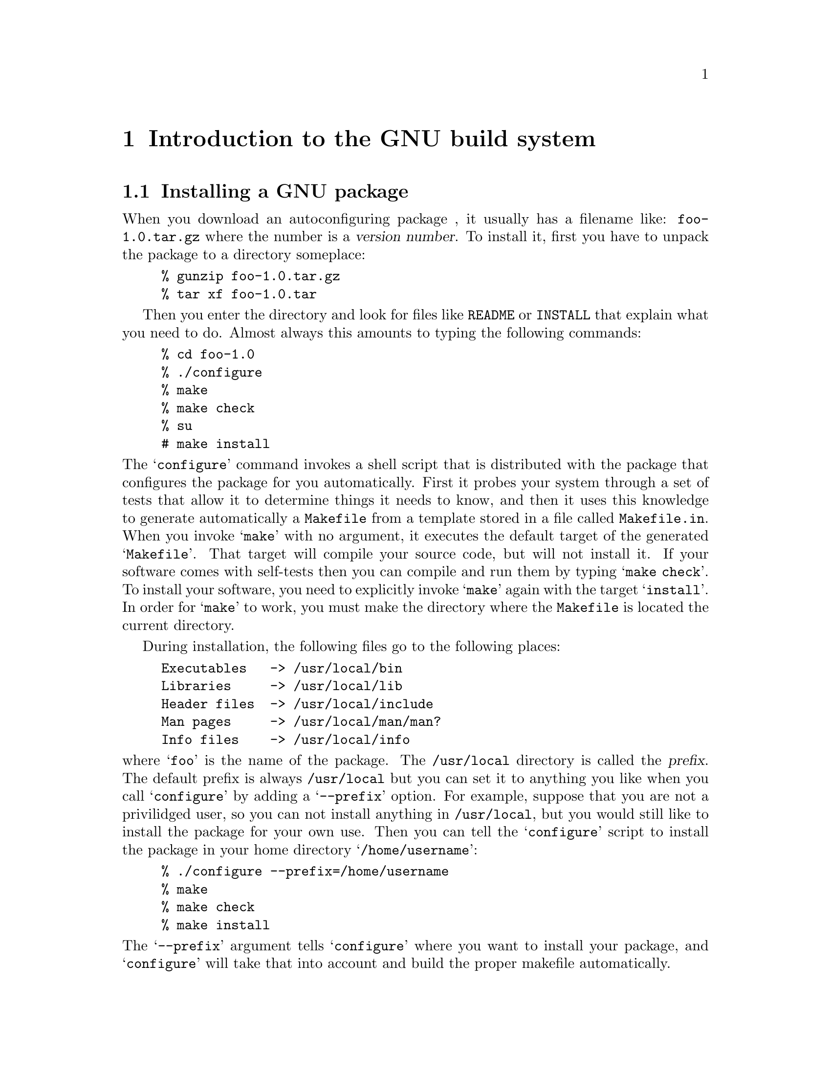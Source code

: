 @c Copyright (C) 1998 Eleftherios Gkioulekas <lf@amath.washington.edu>
@c  
@c Permission is granted to make and distribute verbatim copies of
@c this manual provided the copyright notice and this permission notice
@c are preserved on all copies.
@c  
@c Permission is granted to process this file through TeX and print the
@c results, provided the printed document carries copying permission
@c notice identical to this one except for the removal of this paragraph
@c (this paragraph not being relevant to the printed manual).
@c  
@c Permission is granted to copy and distribute modified versions of this
@c manual under the conditions for verbatim copying, provided that the
@c entire resulting derived work is distributed under the terms of a 
@c permission notice identical to this one.
@c  
@c Permission is granted to copy and distribute translations of this manual
@c into another language, under the above conditions for modified versions,
@c except that this permission notice may be stated in a translation
@c approved by the Free Software Foundation
@c  

@node Introduction to the GNU build system, Writing Good Programs, Copying, Top
@chapter Introduction to the GNU build system

@menu
* Installing a GNU package::    
* Installing the GNU build system::  
* Hello world example::         
* Understanding the hello world example::  
* Using configuration headers::  
* Maintaining the documentation files::  
* Organizing your project in subdirectories::  
* Hello world with an attitude::  
* Tracking version numbers::    
@end menu

@node Installing a GNU package, Installing the GNU build system, Introduction to the GNU build system, Introduction to the GNU build system
@section Installing a GNU package

When you download an autoconfiguring package , it usually has a filename like:
@file{foo-1.0.tar.gz} where the number is a @dfn{version number}.
To install it, first you have to unpack the
package to a directory someplace:
@example
% gunzip foo-1.0.tar.gz
% tar xf foo-1.0.tar
@end example
Then you enter the directory and look for files like @file{README} or
@file{INSTALL} that explain what you need to do. Almost always this amounts
to typing the following commands:
@example
% cd foo-1.0
% ./configure 
% make
% make check
% su
# make install
@end example
@noindent
The @samp{configure} command invokes a shell script that is distributed
with the package that configures the package for you automatically. 
First it probes your system through a set of tests that allow it to
determine things it needs to know, and then it uses this knowledge to
generate automatically a @file{Makefile} from a template stored in a file
called @file{Makefile.in}. When you invoke @samp{make} with no argument,
it executes the default target of the generated @samp{Makefile}. 
That
target will compile your source code, but will not install it. 
If your software comes with self-tests then you can compile and run them by
typing @samp{make check}. 
To install
your software, you need to explicitly invoke @samp{make} again with 
the target @samp{install}. In order for @samp{make} to work, you must
make the directory where the @file{Makefile} is located the current 
directory. 

During installation, the following files
go to the following places:
@example
Executables   -> /usr/local/bin
Libraries     -> /usr/local/lib
Header files  -> /usr/local/include
Man pages     -> /usr/local/man/man?
Info files    -> /usr/local/info
@end example
@noindent
where @samp{foo} is the name of the package.
The @file{/usr/local} directory is called the @dfn{prefix}. The default
prefix is always @file{/usr/local} but you can set it to anything you like
when you call @samp{configure} by adding a @samp{--prefix} option.
For example, suppose that you are not a privilidged user, so you can not
install anything in @file{/usr/local}, but you would still like to install
the package for your own use. Then you can tell the @samp{configure} 
script to install the package in your home directory @samp{/home/username}:
@example
% ./configure --prefix=/home/username
% make
% make check
% make install
@end example
@noindent
The @samp{--prefix} argument tells @samp{configure} where you want to
install your package, and @samp{configure} will take that into account and
build the proper makefile automatically.

The @samp{configure} script is compiled by @samp{autoconf} from the contents
of a file called @file{configure.ac}. These files are very easy to maintain,
and in this tutorial we will teach you how they work. The @file{Makefile.in}
file is also compiled by @samp{automake} from a very high-level specification 
stored in a file called @samp{Makefile.am}. The developer then only needs
to maintain @samp{configure.ac} and @samp{Makefile.am}. As it turns out,
these are so much easier to work with than Makefiles and so much more
powerful, that you will find
that you will not want to go back to Makefiles ever again once you get
the hang of it.

In some packages, the @samp{configure} script supports many more options
than just @samp{--prefix}. To find out about these options you should
consult the file @file{INSTALL} and @file{README} that are traditionally
distributed with the package, and also look at @samp{configure}'s self
documenting facility:
@example
% configure --help
@end example
@noindent
Configure scripts can also report the version of Autoconf that generated
them:
@example
% configure --version
@end example
@noindent
The makefiles generated by @samp{automake} support a few more targets for
undoing the installation process to various levels. More specifically:
@itemize @bullet
@item
If @code{configure} or @code{make} did it, @code{make distclean} undoes it.
@item
If @code{make} did it, @code{make clean} undoes it.
@item
If @code{make install} did it, @code{make uninstall} undoes it.
@end itemize

Also, in the spirit of free redistributable code, there are targets for
cutting a source code distribution. If you type
@example
% make dist
@end example
@noindent
it will rebuild the @file{foo-1.0.tar.gz} file that you started with.
If you modified the source, the modifications will be included in the
distribution (and you should probably change the version number).
Before putting a distribution up on FTP, you can test its integrity
with:
@example
% make distcheck
@end example
@noindent
This makes the distribution, then unpacks it in a temporary subdirectory
and tries to configure it, build it, run the test-suite, and check if the
installation script works. If everything is okey then you're told that
your distribution is ready.

Once you go through this tutorial, you'll have the know-how you need to
develop autoconfiguring programs with such powerful Makefiles. 

@c ---------------------------------------------------------------------

@node Installing the GNU build system, Hello world example, Installing a GNU package, Introduction to the GNU build system
@section Installing the GNU build system

It is not unusual to be stuck on a system that does not have the GNU build
tools installed. If you do have them installed, check to see whether you
have the most recent versions. To do that type:
@example
% autoconf --version
% automake --version
% libtool --version
@end example
@noindent
If you don't have any of the above packages, you need to get a copy and
install them on your computer. The distribution filenames for the GNU build
tools, sans the version numbers, are:
@example
autoconf-*.tar.gz
automake-*.tar.gz
libtool-*.tar.gz
@end example
@noindent
Before installing these packages however, you will need to install the 
following needed packages from the FSF:
@example
make-*.tar.gz
m4-*.tar.gz
texinfo-*.tar.gz
tar-*.shar.gz
@end example
@noindent
You will need the GNU versions of @code{make}, @code{m4} and 
@code{tar} even if your system already has native versions of these utilities.
To check whether you do have the GNU versions see whether they accept the 
@code{--version} flag. If you have proprietory versions of @code{make} or
@code{m4}, rename them and then install the GNU ones. 
You will also need to install @emph{Perl}, the @emph{GNU C compiler},
and the @emph{TeX} typesetter.

It is important to note that the end user will only need a decent shell
and a working @code{make} to build a source code distribution. The developer 
however needs to gather all of these tools in order to create the distribution.

Finally, to install @emph{Autotoolset} begin by installing the following
additional utilities from FSF:
@example
bash-*.tar.gz
sharutils-*.tar.gz
@end example
@noindent
and then install
@example
autotools-*.tar.gz
@end example
@noindent
You should be able to obtain a copy of Autotoolset from the same site from 
which you received this document.

The installation process, for most of these tools is rather straightforward:
@example
% ./configure
% make
% make check
% make install
@end example
@noindent
Most of these tools include documentation which you can build with
@example
% make dvi
@end example
@noindent
Exceptions to the rule are Perl, the GNU C compiler and TeX which have a more
complicated installation procedure. However, you are very likely to have these
installed already.

@c --------------------------------------------------------------------------

@node Hello world example, Understanding the hello world example, Installing the GNU build system, Introduction to the GNU build system
@section Hello world example

To get started we will show you how to do the Hello world program using
@samp{autoconf} and @samp{automake}. In the fine tradition of @sc{k&r}, the
C version of the hello world program is:
@example
#include <stdio.h>
main()
@{
 printf("Howdy world!\n");
@}
@end example
@noindent
Call this @file{hello.c} and place it under an empty directory.
Simple programs like this can be compiled and ran directly with the
following commands:
@example
% gcc hello.c -o hello
% hello
@end example
@noindent
If you are on a Unix system instead of a GNU system, your compiler might 
be called @samp{cc} but the usage will be pretty much the same. 

Now to do the same thing the @samp{autoconf} and @samp{automake} way
create first the following files:

@table @file
@item Makefile.am
@example
bin_PROGRAMS = hello
hello_SOURCES = hello.c
@end example
@item configure.ac
@example
AC_INIT([Hello Program],[1.0],
        [Author Of The Program <aotp@@zxcv.com>],
        [hello])
AC_CONFIG_AUX_DIR(config)
AM_INIT_AUTOMAKE([dist-bzip2])
AC_PROG_CC
AC_PROG_INSTALL
AC_CONFIG_FILES([Makefile])
AC_OUTPUT
@end example
@end table

@noindent
Now run @samp{autoconf}:
@example
% aclocal
% autoconf
@end example
@noindent
This will create the shell script @file{configure}.
Next, create the config directory and run @samp{automake}:
@example
% mkdir config
% automake -a
configure.ac: installing `config/install-sh'
configure.ac: installing `config/mkinstalldirs'
configure.ac: installing `config/missing'
Makefile.am: installing `./INSTALL'
Makefile.am: required file `./NEWS' not found
Makefile.am: required file `./README' not found
Makefile.am: installing `./COPYING'
Makefile.am: required file `./AUTHORS' not found
Makefile.am: required file `./ChangeLog' not found
Makefile.am: installing `config/depcomp'
@end example
@noindent
The first time you do this, you get a spew of messages. 
It says that @samp{automake} installed a whole bunch
of cryptic stuff: @file{install-sh}, @file{mkinstalldirs}, @file{missing} 
and @file{decomp}. These are shell scripts that are needed by the
makefiles that @samp{automake} generates. You don't have to worry about what 
they do. It also complains that the following files are not around:
@example
INSTALL, COPYING, NEWS, README, AUTHORS, ChangeLog
@end example
@noindent
These files are required to be present by the GNU coding standards, and
we discuss them in detail in 
@ref{Maintaining the documentation files}.
At this point, it is important to at least touch these files, otherwise
if you attempt to do a @samp{make distcheck} it will deliberately fail.
To make these files exist, type:
@example
% touch NEWS README AUTHORS ChangeLog
@end example
@noindent
and to make Automake aware of the existence of these files, rerun it:
@example
% automake -a
@end example
@noindent
You can assume that the generated @file{Makefile.in} is correct, only
when Automake completes without any error messages.

Now the package is exactly in the state that the end-user will find
it when person unpacks it from a source code distribution. For future
reference, we will call this state @dfn{autoconfiscated}.
Being in an autoconfiscated state means that, you are ready to type:
@example
% ./configure
% make
% ./hello
@end example
@noindent
to compile and run the hello world program. If you really want to install it,
go ahead and call the @samp{install} target:
@example
# make install
@end example
@noindent
To undo installation, that is to @dfn{uninstall} the package, do:
@example
# make uninstall
@end example
@noindent
If you didn't use the @samp{--prefix} argument to point to your home directory,
or a directory in which you have permissions to write and execute,
you may need to be superuser to invoke the install and uninstall commands.
If you feel like cutting a source code distribution, type:
@example
make distcheck
@end example
@noindent
This will create a file called @file{hello-0.1.tar.gz} in the current
working directory that contains the project's source code, and test it
out to see whether all the files are actually included and whether the
source code passes the regression test suite. 

In order to do all of the above, you need to use the
GNU @samp{gcc} compiler. Automake depends on @samp{gcc}'s ability to
compute dependencies. Also, the @samp{distcheck} target requires 
GNiU make and GNU tar.

The GNU build tools assume that there are two types of hats that people
like to wear: the 
@dfn{developer} hat and the @dfn{installer} hat. Developers develop
the source code and create the source code distribution.
Installers just want to compile and install a source code distribution on
their system. In the free software community, the same people get to wear
either hat depending on what they want to do. If you are a developer, then
you need to install the entire GNU build system, period
(@pxref{Installing the GNU build system}).
If you are an installer, then all you need to compile and install a
GNU package is a minimal @samp{make} utility and a minimal shell.
Any native Unix shell and @samp{make} will work. 

Both Autoconf and Automake take special
steps to ensure that packages generated through the @samp{distcheck}
target can be easily installed with minimal tools. Autoconf generates
@file{configure} shell scripts that use only portable Bourne shell features.
(@emph{FIXME: Crossrefence: Portable shell programming})
Automake ensures that the source code is in an autoconfiscated state
when it is unpacked. It also regenerates the makefiles before adding them
to the distribution, such that the installer targets
(@samp{all}, @samp{install}, @samp{uninstall}, @samp{check}, @samp{clean},
@samp{distclean}) do not depend on GNU make features. The regenerated
makefiles also do not use the @samp{gcc} cruft to compute dependencies.
Instead, precomputed dependencies are included in the regenerated makefiles,
and the dependencies generation mechanism is disabled. This will allow
the end-user to compile the package using a native compiler, if the GNU
compiler is not available. For future reference we will call this the
@dfn{installer state}.

Now wear your installer hat, and install @file{hello-0.1.tar.gz}:
@example
% gunzip hello-0.1.tar.gz
% tar xf hello-0.1.tar
% cd hello-0.1
% configure
% make 
% ./hello
@end example
@noindent
This is the full circle. The distribution compiles, and by typing
@samp{make install} it installs. If you need to switch back to the
developer hat, then you should rerun @samp{automake} to get regenerate
the makefiles. 

When you run the @samp{distcheck} target, @samp{make} will create the
source code distribution @samp{hello-0.1.tar.gz} @emph{and} it will
pretend that it is an installer and see if it the distribution can be
unpacked, configured, compiled and installed. It will also run the
test suite, if one is bundled. If you would like to skip these tests,
then run the @samp{dist} target instead:
@example
% make dist
@end example
@noindent
Nevertheless, running @samp{distcheck} is extremely helpful in debugging
your build cruft. Please never release a distribution without getting
it through @samp{distcheck}. If you make daily distributions for off-site
backup, please do pass them through @samp{distcheck}. If there are 
files missing from your distribution, the @samp{distcheck} target will
detect them. If you fail to notice such problems, then your backups
will be incomplete leading you to a false sense of security.

@c -------------------------------------------------------------------------

@node Understanding the hello world example, Using configuration headers, Hello world example, Introduction to the GNU build system
@section Understanding the hello world example

When you made the @file{hello-0.1.tar.gz} distribution, most of the files
were automatically generated. The only files that were actually written
by your fingers were:
@table @file
@item hello.c
@example
#include <stdio.h>
main()
@{
 printf("Howdy, world!\n");
@}
@end example
@noindent
@item Makefile.am
@example
bin_PROGRAMS = hello
hello_SOURCES = hello.c
@end example
@noindent
@item configure.ac
@example
AC_INIT([Hello Program],[1.0],
        [Author Of The Program <aotp@@zxcv.com>],
        [hello])
AC_CONFIG_AUX_DIR(config)
AM_INIT_AUTOMAKE([dist-bzip2])
AC_PROG_CC
AC_PROG_INSTALL
AC_CONFIG_FILES([Makefile])
AC_OUTPUT
@end example
@noindent
@end table
In this section we explain briefly what the files @file{Makefile.am}
and @file{configure.ac} mean.

The language of @file{Makefile.am} is a @dfn{logic language}. There is no
explicit statement of execution. Only a statement of relations from which
execution is inferred. On the other hand, the language of @file{configure.ac}
is @dfn{procedural}. Each line of @file{configure.ac} is a command that 
is executed. 

Seen in this light, here's what the @file{configure.ac} commands shown do:
@itemize @bullet
@item
The @code{AC_INIT} command process any command-line arguments and perform 
various initializations and verifications. The first parameter is the name
of the package The second parameter is the version of the package. The third
parameter is optional and should be an e-mail to which users should send bug 
reports. The fourth parameter is also optional and is used when the name of
the generated tar file of the project differs from the first parameter.
@item
The @code{AC_CONFIG_AUX_DIR} command instructs autoconf/automake to create
their auxiliary scripts in an auxiliary directory. This way, the root directory
of the package is kept cleaner.
@item
The @code{AM_INIT_AUTOMAKE} performs some further initializations that are
related to the fact that we are using @samp{automake}. The parameter is a list
of options that control the behavior of automake.
@item
The @code{AC_PROG_CC} checks to see which C compiler you have.
@item
The @code{AC_PROG_INSTALL} checks to see whether your system has a BSD
compatible install utility. If not then it uses @file{install-sh} which
@file{automake} will install at the root of your package directory if it's
not there yet.
@item
The @code{AC_CONFIG_FILES} is a list of the files that should be generated
by the configure script, by processing other files, usually with the same
name, plus the extension ``.in''
@item
The @code{AC_OUTPUT} tells the configure script to generate the files 
specified in the list of @code{AC_CONFIG_FILES}, usually this is to generate
the file @file{Makefile} from the file @file{Makefile.in}
@end itemize

The @file{Makefile.am} is more obvious. The first line specifies the name
of the program we are building. The second line specifies the source files
that compose the program.

For now, as far as @file{configure.ac} is concerned you need to know the
following additional facts:
@itemize @bullet
@item
If you are building a library, then your configure script must determine
how to handle @samp{ranlib}. To do that, add the @code{AC_PROG_RANLIB} 
command.
@item
If you want to have your makefiles call recursively makefiles at subdirectories
then the configure script needs to be told to find out how to do that.
For this purpose you add the @code{AC_PROG_MAKE_SET} command.
@item
If you have any makefiles in subdirectories you must also put them in the
@code{AC_CONFIG_FILES} statement like this:
@example
AC_AC_CONFIG_FILES([
        Makefile
        dir1/Makefile
        dir2/Makefile
        ])
@end example
@noindent
@end itemize

Now consider the commands that are used to build the hello world distribution:
@example
% aclocal
% autoconf
% touch README AUTHORS NEWS ChangeLog
% mkdir config
% automake -a 
configure.ac: installing `config/install-sh'
configure.ac: installing `config/mkinstalldirs'
configure.ac: installing `config/missing'
Makefile.am: installing `./INSTALL'
Makefile.am: installing `./COPYING'
Makefile.am: installing `config/depcomp'
% ./configure
checking for a BSD-compatible install... /usr/bin/install -c
checking whether build environment is sane... yes
checking for gawk... gawk
checking whether make sets $(MAKE)... yes
checking for gcc... gcc
checking for C compiler default output... a.out
checking whether the C compiler works... yes
checking whether we are cross compiling... no
checking for suffix of executables...
checking for suffix of object files... o
checking whether we are using the GNU C compiler... yes
checking whether gcc accepts -g... yes
checking for gcc option to accept ANSI C... none needed
checking for style of include used by make... GNU
checking dependency style of gcc... gcc3
checking for a BSD-compatible install... /usr/bin/install -c
configure: creating ./config.status
config.status: creating Makefile
config.status: executing depfiles commands
% make
source='hello.c' object='hello.o' libtool=no \
depfile='.deps/hello.Po' tmpdepfile='.deps/hello.TPo' \
depmode=gcc3 /bin/sh ./config/depcomp \
gcc -DPACKAGE_NAME=\"Hello\ Program\" -DPACKAGE_TARNAME=\"hello\" 
   -DPACKAGE_VERSION=\"1.0\" -DPACKAGE_STRING=\"Hello\ Program\ 1.0\" 
   -DPACKAGE_BUGREPORT=\"Author\ Of\ The\ Program\ \<aotp@@zxcv.com\>\" 
   -DPACKAGE=\"hello\" -DVERSION=\"1.0\"  -I. -I.     -g -O2 
   -c `test -f 'hello.c' || echo './'`hello.c
gcc  -g -O2   -o hello  hello.o
@end example
@noindent
The first four commands bring the package in autoconfiscated state. The
remaining two commands do the actual configuration and building. More
specifically:
@itemize @bullet
@item
The @samp{aclocal} command installs a file called @file{aclocal.m4}. Normally,
in that file you are supposed to place the definitions of any @samp{autoconf} 
macros that you've written that happen to be in use in @file{configure.ac}.
We will teach you how to write @samp{autoconf} macros later.
The @samp{automake} utility uses the @code{AM_INIT_AUTOMAKE} macro which is
not part of the standard @samp{autoconf} macros. For this reason, it's
definition needs to be placed in @file{aclocal.m4}. If you call @samp{aclocal}
with no arguments then it will generate the appropriate @file{aclocal.m4} file.
Later we will show you how to use @samp{aclocal} to also install your
own @samp{autoconf} macros.
@item
The @samp{autoconf} command combines the @file{aclocal.m4} and 
@file{configure.ac} files and produces the @file{configure} script.
And now we are in bussiness.
@item
The @samp{touch} command makes the files @file{README} and friends exist.
It is important that these files exist before calling Automake, because
Automake decides whether to include them in a distribution by checking
if they exist at the time that you invoke @samp{automake}. Automake
@emph{must} decide to include these files, because when you type
@samp{make distcheck} the presense of these files will be required.
@item
The @samp{mkdir config} command is necessary to create the directory specified
in the @code{AC_CONFIG_AUX_DIR} command. 
@item
The @samp{automake} command compiles a @file{Makefile.in} file from
@file{Makefile.am} and the -a parameter makes it install various files that 
are required either by the GNU coding standards or by the makefile that will 
be generated, in case they are missing.
@end itemize

The @file{configure} script probes your platform and generates makefiles
that are customized for building the source code on your platform. The 
specifics of how the probing should be done are programmed in 
@file{configure.ac}. The generated makefiles are based on templates
that appear in @file{Makefile.in} files. In order for these templates
to cooperate with @file{configure} and produce makefiles that conform
to the GNU coding standards they need to contain a tedious amount of boring
stuff. This is where Automake comes in. Automake generates the
@file{Makefile.in} files from the more terse description in
@file{Makefile.am}. As you have seen in the example, @file{Makefile.am}
files can be very simple in simple cases. Once you have customized makefiles,
your make utility takes over.

@c -------------------------------------------------------------------------

@node Using configuration headers, Maintaining the documentation files, Understanding the hello world example, Introduction to the GNU build system
@section Using configuration headers

If you inspect the output of @samp{make} while compiling the hello world
example, you will see that the generated Makefile is passing @samp{-D}
flags to the compiler that define the macros @code{PACKAGE} and @code{VERSION}.
These macros are assigned the arguments that are passed to the 
@code{AM_INIT_AUTOMAKE} command in @file{configure.ac}. 
One of the ways in which @file{configure} customizes your source code to
a specific platform is by getting such C preprocessors defined. The 
definition is requested by appropriate commands in the @file{configure.ac}.
The @code{AM_INIT_AUTOMAKE} command is one such command. 

The GNU build system by default implements C preprocessor macro definitions
by passing @samp{-D} flags to the compiler. When there is too many of these
flags, we have two problems: the @samp{make} output becomes hard to read,
and more importantly we are running the risk of hitting the buffer limits
of braindead Unix implementations of @samp{make}. To work around this problem,
you can ask Autoconf to use another approach in which all macros are
defined in a special header file that is included in all the sources.
This header file is called a @dfn{configuration header}.

A hello world program using this technique looks like this
@table @file
@item configure.ac
@example
AC_INIT([Hello Program],[1.0],
        [Author Of The Program <aotp@@zxcv.com>],
        [hello])
AC_CONFIG_AUX_DIR(config)
AM_CONFIG_HEADER(config.h)
AM_INIT_AUTOMAKE([dist-bzip2])
AC_PROG_CC
AC_PROG_INSTALL
AC_CONFIG_FILES([Makefile])
AC_OUTPUT
@end example
@noindent
@item Makefile.am
@example
bin_PROGRAMS = hello
hello_SOURCES = hello.c
@end example
@noindent
@item hello.c
@example
#ifdef HAVE_CONFIG_H
#include <config.h>
#endif

#include <stdio.h>
main()
@{
 printf("Howdy, partner!\n");
@}
@end example
@noindent
@end table
@noindent
To request the use of a configuration header we use the 
@code{AM_CONFIG_HEADER} command. The configuration header must
be installed conditionally with the following three lines:
@example
#if HAVE_CONFIG_H
#include <config.h>
#endif
@end example
@noindent
It is important that @file{config.h} is the first thing that gets included.
Now autoconfiscate the source code by typing:
@example
% aclocal
% autoconf
% autoheader
% touch NEWS README AUTHORS ChangeLog
% mkdir config
% automake -a
configure.ac: installing `config/install-sh'
configure.ac: installing `config/mkinstalldirs'
configure.ac: installing `config/missing'
Makefile.am: installing `./INSTALL'
Makefile.am: installing `./COPYING'
Makefile.am: installing `config/depcomp'
@end example
@noindent
It is important to type these commands in the order shown. The difference
between this, and what we did in @ref{Hello world example} is that 
we had to run a new program: @samp{autoheader}. This program scans 
@file{configure.ac} and generates a template file @file{config.h.in} listing
all the C preprocessor macros that might be defined and comments that should
accompany the macros describing what they do. When you run @file{configure},
it will load in @file{config.h.in} and use it to generate the final
@file{config.h} that will be used by the source code during compilation.

Now you can go ahead and build the program:
@example
% configure
checking for a BSD-compatible install... /usr/bin/install -c
checking whether build environment is sane... yes
checking for gawk... gawk
checking whether make sets $(MAKE)... yes
checking for gcc... gcc
checking for C compiler default output... a.out
checking whether the C compiler works... yes
checking whether we are cross compiling... no
checking for suffix of executables...
checking for suffix of object files... o
checking whether we are using the GNU C compiler... yes
checking whether gcc accepts -g... yes
checking for gcc option to accept ANSI C... none needed
checking for style of include used by make... GNU
checking dependency style of gcc... gcc3
checking for a BSD-compatible install... /usr/bin/install -c
configure: creating ./config.status
config.status: creating Makefile
config.status: creating config.h
config.status: executing depfiles commands
% make
make  all-am
make[1]: Entering directory `/home/mroberto/programs/autotoolset/hello2'
source='hello.c' object='hello.o' libtool=no \
depfile='.deps/hello.Po' tmpdepfile='.deps/hello.TPo' \
depmode=gcc3 /bin/sh ./config/depcomp \
gcc -DHAVE_CONFIG_H -I. -I. -I.     -g -O2 -c `test -f 'hello.c' || 
   echo './'`hello.c
gcc  -g -O2   -o hello  hello.o
make[1]: Leaving directory `/home/mroberto/programs/autotoolset/hello2'
@end example
@noindent
Note that now instead of multiple @code{-D} flags, there is only one 
such flag passed: @code{-DHAVE_CONFIG_H}. Also, appropriate @code{-I}
flags are passed to make sure that @file{hello.c} can find and include
@file{config.h}.
To test the distribution, type:
@example
% make distcheck
......
========================
hello-0.1.tar.gz is ready for distribution
========================
@end example
@noindent
and it should all work out.

The @file{config.h} files go a long way back in history. In the past, there
used to be packages where you would have to manually edit @file{config.h}
files and adjust the macros you wanted defined by hand. This made these
packages very difficult to install because they required intimate knowledge
of your operating system. For example, it was not unusual to see a comment
saying @emph{``if your system has a broken vfork, then define this macro''}.
Many installers found this frustrating because they didn't really know how
to configure the esoteric details of the @file{config.h} files. 
With autoconfiscated source code all of these details can be taken care
of automatically, shifting this burden from the installer to the developer
where it belongs.

@c -------------------------------------------------------------------------

@node Maintaining the documentation files, Organizing your project in subdirectories, Using configuration headers, Introduction to the GNU build system
@section Maintaining the documentation files

Every software project must have its own directory. A minimal ``project''
is the example that we described in @ref{Hello world example}. In general,
even a minimal project must have the files:
@example
README, INSTALL, AUTHORS, THANKS, NEWS, ChangeLog
@end example
@noindent
Before distributing your source code, it
is important to write the real contents of these files.
In this section we give a summary overview
on how these files should be maintained. For more details, please see
the @emph{GNU coding standards} as published by the FSF.

@itemize @bullet
@item
@strong{The README file:}
Every distribution must contain this file. This is the file that the
installer must read @emph{fully} after unpacking the distribution and
before configuring it. You should briefly explain the purpose of the
distribution, and reference all other documentation available. Instructions
for installing the package normally belong in the @file{INSTALL} file.
However if you have something that you feel the installer @emph{should}
know then mention it in this file. 
@item
@strong{The INSTALL file:}
Because the GNU installation procedure is streamlined, a standard 
@file{INSTALL} file will be created for you automatically by @code{Automake}.
If you have something very important to say, it may be best to say it in
the @file{README} file instead. the @file{INSTALL} file is mostly for
the benefit of people who've never installed a GNU package before. 
However, if your package is very unusual, you may decide that it is
best to modify the standard INSTALL file or write your own. 
@item 
@strong{The AUTHORS file:}
If you maintain a package for the Free Software Foundation, then this file
should collect a fairly exact copy of the trace, normally kept in file
@file{/gd/gnuorg/assignments} on the FSF machines, for all legal paper 
exchanges between contributors and the GNU project. The file might have
an introductor blurb similar to this one:
@example
Authors of PACKAGE

The following contributions warranted legal paper exchanges 
with the Free Software Foundation. Also see files ChangeLog 
and THANKS
@end example
@noindent
If you do not maintain the project, then you should do the legal paperwork
yourself and record it here. If you choose not to do the paperwork, then
you should still list who the contributors are and what files they
have worked on. When you list the files, indicate whether they created
the file or whether they modified it. For example:
@example
Random J. Hacker:
  entire files  -> foo1.c , foo2.c , foo3.c 
  modifications -> foo4.c , foo5.c
@end example
@noindent
@item 
@strong{The THANKS file:}
All distributions should contain a @file{THANKS} file containing 
a two column list of the contributors, one per line, alphabetically
sorted. The left column gives the contributor's name, while the right
column gives the last known good email address for this contributor.
This list should be introduced with a wording similar to this one:
@example
PACKAGE THANKS file

PACKAGE has originally been written by ORIGINAL AUTHOR. Many
people further contributed to PACKAGE by reporting problems,
suggesting various improvements or submitting actual code.
Here is a list of these people. Help me keep it complete and
exempt of errors.
@end example
@noindent
The easiest policy with this file is to thank everyone who contributes
to the project, without judging the value of the contribution. 

Unlike @file{AUTHORS}, the @file{THANKS} file is not maintained for
legal reasons. It is maintained to thank all the contributors that
helped you out in your project. The @file{AUTHORS} file can not be
used for this purpose because certain contributions, like bug reports
or ideas and suggestions do not require legal paper exchanges. 

You can also decide to send some kind of special greeting when you
initially add a name to your @file{THANKS} file. The mere presense
of a name in @file{THANKS} is then a flag to you that the initial 
greeting has been sent.
@item
@strong{The NEWS file:}
This is where you tell the users about the major features of this
distribution. You needn't go into details, but you do need to list 
all the major features. The GNU coding standards explain in more detail
how to structure this file.
@item 
@strong{The ChangeLog file}:
Use this file to record all the changes that you make to your source code.
If your source code is distributed among many subdirectories, and there
is reason enough to think of the contents of the subdirectories as 
different subpackages,then please maintain
a separate @file{ChangeLog} file for each subdirectory. For example,
although there is usually no need to maintain a @file{ChangeLog} for 
your documentation, if you do decide to maintain one anyway, it should be
separate from your sources @file{ChangeLog}.

The @emph{GNU coding standards} explain in a lot of detail how you should
structure a @file{ChangeLog}, so you should read about it there.
The basic idea is to record @emph{semi-permenant modifications} you make to 
your source code. It is not necessary to continuously record changes
that you make while you are experimenting with something. But once you
decide that you got a modification worked out, then you should record
Please do record version releases on the central @file{ChangeLog}
(@pxref{Tracking version numbers}).
This way, it will be possible to tell what changes happened between
versions.

You can automate @file{ChangeLog} maintance with 
Emacs using the @code{M-x add-change-log-entry-other-window}. It may be
easier to bind a key (for example @kbd{f8}) to this command by adding:
@example
(global-set-key [f8] 'add-change-log-entry-other-window)
@end example
@noindent
to your @file{.emacs} file. Then, after having made a modification and
@emph{while} the cursor is still at the place where you made the modification,
press @kbd{f8} and record your entry.
Recently Emacs has decided to use
the ISO 8601 standard for dates which is: @code{YYYY-MM-DD} (year-month-date).
A typical @file{ChangeLog} entry looks like this:
@example
1998-05-17  Eleftherios Gkioulekas  <lf@@amath.washington.edu>

 * src/acmkdir.sh: Now acmkdir will put better default content
   to the files README, NEWS, AUTHORS, THANKS
@end example
@noindent
Every entry contains all the changes you made within the period of a day.
The most recent changes
are listed at the top, the older changes slowly scroll to the bottom.
@item 
@strong{COPYING}
This file contains the copyright permissions for your distribution,
in particular the General Public License.
This file will be generated for you automatically. 
Copyright is a very important concern in the free software community.
For the legal aspects of copyright see @ref{Understanding Copyright}.
For the philosophical aspects of copyright see @ref{Philosophical issues}.
@strong{FIXME: CROSSREFERENCE DISCUSSION OF COPYRIGHT IN NEXT CHAPTER}
@end itemize

The @samp{acmkdir} utility will automatically create templates for these
files that you can start from. 

@c -------------------------------------------------------------------------

@node Organizing your project in subdirectories, Hello world with an attitude, Maintaining the documentation files, Introduction to the GNU build system
@section Organizing your project in subdirectories

If your program is very small, you can place all your files in the
top-level directory, like we did in the Hello World example 
(@pxref{Hello world example}). Such packages are called @dfn{shallow}.

In general, it is prefered to organize your package as a @dfn{deep package}.
In a deep package, the documentation files
@example
README, INSTALL, AUTHORS, THANKS, ChangeLog, COPYING
@end example
@noindent
as well as the build cruft are placed at the top-level directory, and 
the rest of the files are placed in subdirectories. It is standard
practice to use the following subdirectories:
@table @samp
@item src
The actual source code that gets compiled. Every library
should have it's own subdirectory. Executables should get their own
directory as well. If each executable corresponds only to one or two files
then it is sensible to put them all under the same directory. If your 
executables need more source files, or they can be seperated in distinct
classes of functionalities you may like to regroup them under multiple
directories. Feel free to use your judgement on how to do this best.
It is easiest to place the library test suites on the same directory with
the library source code. If that does not sit well with you however, you
should put the test suite for each library in subdirectories @emph{under} that
library's directory. It is a massively bad idea to put the test suites
for different libraries under the same directory.
@item lib
An optional directory where you put portability-related source code.
This is mainly replacement implementation for system calls that
are unavailable on some systems. You can also put tools here that you commonly
use accross many different packages, tools that are tool simple to just
make libraries out of every one of them. Common files encountered here
are files that replace system calls to the GNU C library that are not
available in proprietary C libraries. 
@item doc
A directory containing the documentation for your package.
You have the creative freedom to present the documentation in any way that is 
effective. However
the prefered way to document software is by using Texinfo. Texinfo has the 
advantage that you can produce both on-line help as well as nice printed
books from the same source. Documentation is discussed in more detail
in @xref{Maintaining Documentation}.
@item m4 
A directory containing @samp{m4} files that you package may need to 
@emph{install}. 
These files define new @samp{autoconf} macros that you
should make available to other developers who want to use your libraries.
This is discussed in more detail in @strong{FIXME: crossreference}.
@item intl
A directory containing boilerplate portability source code that allows
your program to speak in many human languages. The contents of this
directory are automatically maintained by @samp{gettext}.
(@strong{FIXME: crossreference})
@item po
A directory containing message catalogs for your software package. 
This is where the maintainer places the translations of his software
in multiple human languages.
(@strong{FIXME: crossreference})
@end table
Automake makes it very easy to maintain multidirectory source code
packages, so you shouldn't shy away from taking advantage of it.
Multidirectory packages are more convenient for most projects. 

@c -------------------------------------------------------------------------

@node Hello world with an attitude, Tracking version numbers, Organizing your project in subdirectories, Introduction to the GNU build system
@section Hello world with an attitude -- How to do it with acmkdir

In the package autotoolset, we provide an utility called @file{acmkdir} that
will automatically perform most of the required steps for you.

With the package installed in your system, run @file{acmkdir} with the last 
argument equal to the directory name you want to create. The script will ask you
some questions as follows:

@example
% acmkdir -t traditional hello3
Ready to create a new distribution skeleton directory.
The current working directory is:
 --> /home/mroberto/programs/autotoolset
If you make a mistake and need to abort, press ctrl-C.

Name of distribution: hello
Your full name:       Marcelo Roberto Jimenez
Your email address:   mroberto@@nospan.cetuc.puc-rio.br

Do you want to proceed? (y/n) y
+ Mode is traditional
+ Making directory hello3
+ Making src directory
+ Making doc directory
+ Making m4 directory
+ Making config directory
+ Making default text files
+ Making INSTALL file link
+ Running reconf
- aclocal.
- autoconf.
- autoheader.
- automake.
configure.ac: installing `config/install-sh'
configure.ac: installing `config/mkinstalldirs'
configure.ac: installing `config/missing'
Makefile.am: installing `./INSTALL'
Makefile.am: installing `./COPYING'

Distribution directory is ready.
Please make sure to keep the files AUTHORS, NEWS, README, THANKS up to
date before cutting a distribution.
@end example

Now create the file @file{hello.c} in the directory @file{src}, using your 
favorite text editor, e.g. @file{emacs}. Also edit @file{src/Makefile.am} to
include the lines
@example
bin_PROGRAMS = hello
hello_SOURCES = hello.c
@end example
and run @file{automake -a} to create the file @file{config/depmod}.
Now the project is ready and you can run @file{./configure} and @file{make}.

@example
% cd hello3/src
% emacs hello.c
% emacs Makefile.am
% cd ..
% automake -a
src/Makefile.am: installing `config/depcomp'
% ./configure
checking for a BSD-compatible install... /usr/bin/install -c
checking whether build environment is sane... yes
checking for gawk... gawk
checking whether make sets $(MAKE)... yes
checking for gcc... gcc
checking for C compiler default output... a.out
checking whether the C compiler works... yes
checking whether we are cross compiling... no
checking for suffix of executables...
checking for suffix of object files... o
checking whether we are using the GNU C compiler... yes
checking whether gcc accepts -g... yes
checking for gcc option to accept ANSI C... none needed
checking for style of include used by make... GNU
checking dependency style of gcc... gcc3
checking for a BSD-compatible install... /usr/bin/install -c
checking how to run the C preprocessor... gcc -E
checking for egrep... grep -E
checking for AIX... no
checking for strerror in -lcposix... no
checking for ANSI C header files... yes
checking for sys/types.h... yes
checking for sys/stat.h... yes
checking for stdlib.h... yes
checking for string.h... yes
checking for memory.h... yes
checking for strings.h... yes
checking for inttypes.h... yes
checking for stdint.h... yes
checking for unistd.h... yes
checking minix/config.h usability... no
checking minix/config.h presence... no
checking for minix/config.h... no
checking for ANSI C header files... (cached) yes
checking for ranlib... ranlib
configure: creating ./config.status
config.status: creating Makefile
config.status: creating README
config.status: creating doc/Makefile
config.status: creating m4/Makefile
config.status: creating src/Makefile
config.status: creating config.h
config.status: executing depfiles commands
% make
make  all-recursive
make[1]: Entering directory `/home/mroberto/programs/autotoolset/hello3'
Making all in m4
make[2]: Entering directory `/home/mroberto/programs/autotoolset/hello3/m4'
make[2]: Nothing to be done for `all'.
make[2]: Leaving directory `/home/mroberto/programs/autotoolset/hello3/m4'
Making all in src
make[2]: Entering directory `/home/mroberto/programs/autotoolset/hello3/src'
source='hello.c' object='hello.o' libtool=no \
depfile='.deps/hello.Po' tmpdepfile='.deps/hello.TPo' \
depmode=gcc3 /bin/sh ../config/depcomp \
gcc -DHAVE_CONFIG_H -I. -I. -I..     -g -O2 -c `test -f 'hello.c' || echo './'`hello.c
gcc  -g -O2   -o hello  hello.o
make[2]: Leaving directory `/home/mroberto/programs/autotoolset/hello3/src'
Making all in doc
make[2]: Entering directory `/home/mroberto/programs/autotoolset/hello3/doc'
make[2]: Nothing to be done for `all'.
make[2]: Leaving directory `/home/mroberto/programs/autotoolset/hello3/doc'
make[2]: Entering directory `/home/mroberto/programs/autotoolset/hello3'
make[2]: Nothing to be done for `all-am'.
make[2]: Leaving directory `/home/mroberto/programs/autotoolset/hello3'
make[1]: Leaving directory `/home/mroberto/programs/autotoolset/hello3'
@end example

@c -------------------------------------------------------------------------

@node Tracking version numbers,  , Hello world with an attitude, Introduction to the GNU build system
@section Tracking version numbers 

Common sense requires that you
identify the various releases of your software package with a
@emph{version number}. If you use the GNU build system, then you indicate
the name of the package and the version number in @file{configure.ac}
in the line that invokes the @samp{AC_INIT} macro. In the
hello world example (@pxref{Hello world example}) we used the following
line to set the version number equal to 1.0:

@example
AC_INIT([Hello Program],[1.0],
        [Author Of The Program <aotp@@zxcv.com>],
        [hello])
@end example
@noindent
You must increase your version number every time you publically release a new 
version of your program. Just before the release, it is a very good idea to 
update your @file{ChangeLog} and note the release of a new version. This way,
when someone inspects your @file{ChangeLog}, person will be able to determine
what changes happened between two specific versions. 
We suggest that 
when you are about to make a release, that you use 

@example
% make distcheck
@end example
@noindent
to build a distribution and apply the test suite to validate it. Once you
get this to work, change your version number in @file{configure.ac}, record 
an entry in @file{ChangeLog} saying that you are cutting the new version, 
and without making any other changes do 

@example
% make dist
@end example
@noindent
to rebuild the distribution without having to wait for the test suite to
run all over again.

Most packages declare their version with two integers: a
@dfn{major number} and a @dfn{minor number} that are separated by a dot 
in the middle. In our example above, the major number is 0 and the minor
number is 1. The minor number should be updated when you release a version
that contains new features and improvements over the old version.
The major number should be updated when the incremental improvements bring
your program into a new level of maturity and stability. Some of your
users may not want to follow every release that comes out, but they would
like to upgrade when there's a significant amount of features to warrant
such an upgrade. You should increase the major number when, in your judgement,
you believe that it is time for these users to upgrade along with everyone
else. 

When beginning a new project, you should start counting your major number
from 0, and your minor number from 1. Please exercise good judgement on
when to increment your major number to 1. In general versions 0.x mean that
the software is still under development and may not be stable. When you release
version 1.0, you are telling people that your software has developed to the
point that you recommend it for general use. In some cases, releasing
version 2.0 means that your software has significantly @emph{matured} from
user feedback.

Sometimes, it is useful to use a third integer for writing 
version numbers for ``unofficial'' releases.
This third integer is usually used with
bleeding-edge @dfn{prereleases} of the software that contain the most recent
bug fixes and features but are not as well tested and reviewed as the most 
recent official release. Possible version successions can look like:

@example
1.0, 1.1, 1.2, 1.2.1, 1.2.2, 1.2.3, 1.3, ...
@end example
@noindent
Please use only two integers for official releases
so that it is easy to distinguish them from prereleases.
